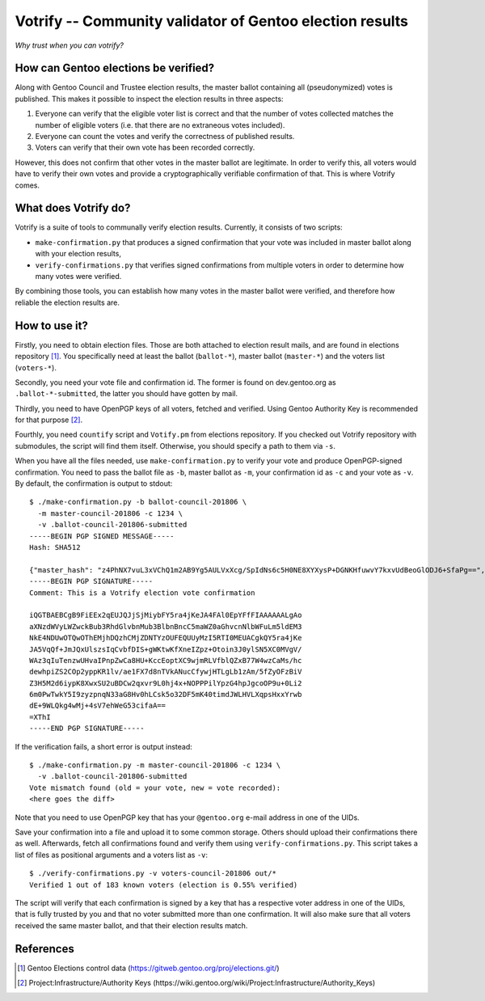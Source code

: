 =========================================================
Votrify -- Community validator of Gentoo election results
=========================================================

*Why trust when you can votrify?*


How can Gentoo elections be verified?
=====================================
Along with Gentoo Council and Trustee election results, the master
ballot containing all (pseudonymized) votes is published.  This makes it
possible to inspect the election results in three aspects:

1. Everyone can verify that the eligible voter list is correct and that
   the number of votes collected matches the number of eligible voters
   (i.e. that there are no extraneous votes included).

2. Everyone can count the votes and verify the correctness of published
   results.

3. Voters can verify that their own vote has been recorded correctly.

However, this does not confirm that other votes in the master ballot
are legitimate.  In order to verify this, all voters would have to
verify their own votes and provide a cryptographically verifiable
confirmation of that.  This is where Votrify comes.


What does Votrify do?
=====================
Votrify is a suite of tools to communally verify election results.
Currently, it consists of two scripts:

- ``make-confirmation.py`` that produces a signed confirmation that
  your vote was included in master ballot along with your election
  results,

- ``verify-confirmations.py`` that verifies signed confirmations
  from multiple voters in order to determine how many votes were
  verified.

By combining those tools, you can establish how many votes in the master
ballot were verified, and therefore how reliable the election results
are.


How to use it?
==============
Firstly, you need to obtain election files.  Those are both attached
to election result mails, and are found in elections repository
[#ELECTIONS]_.  You specifically need at least the ballot
(``ballot-*``), master ballot (``master-*``) and the voters list
(``voters-*``).

Secondly, you need your vote file and confirmation id.  The former
is found on dev.gentoo.org as ``.ballot-*-submitted``, the latter you
should have gotten by mail.

Thirdly, you need to have OpenPGP keys of all voters, fetched
and verified.  Using Gentoo Authority Key is recommended for that
purpose  [#AUTHKEY]_.

Fourthly, you need ``countify`` script and ``Votify.pm`` from elections
repository.  If you checked out Votrify repository with submodules,
the script will find them itself.  Otherwise, you should specify
a path to them via ``-s``.

When you have all the files needed, use ``make-confirmation.py`` to
verify your vote and produce OpenPGP-signed confirmation.  You need
to pass the ballot file as ``-b``, master ballot as ``-m``, your
confirmation id as ``-c`` and your vote as ``-v``.  By default,
the confirmation is output to stdout::

    $ ./make-confirmation.py -b ballot-council-201806 \
      -m master-council-201806 -c 1234 \
      -v .ballot-council-201806-submitted  
    -----BEGIN PGP SIGNED MESSAGE-----
    Hash: SHA512

    {"master_hash": "z4PhNX7vuL3xVChQ1m2AB9Yg5AULVxXcg/SpIdNs6c5H0NE8XYXysP+DGNKHfuwvY7kxvUdBeoGlODJ6+SfaPg==", "results": [["dilfridge"], ["ulm"], ["k_f"], ["williamh"], ["slyfox"], ["leio", "whissi"], ["amynka"], ["tamiko"], ["rich0"], ["soap"], ["bman"], ["_reopen_nominations"]]}
    -----BEGIN PGP SIGNATURE-----
    Comment: This is a Votrify election vote confirmation

    iQGTBAEBCgB9FiEEx2qEUJQJjSjMiybFY5ra4jKeJA4FAl0EpYFfFIAAAAAALgAo
    aXNzdWVyLWZwckBub3RhdGlvbnMub3BlbnBncC5maWZ0aGhvcnNlbWFuLm5ldEM3
    NkE4NDUwOTQwOThEMjhDQzhCMjZDNTYzOUFEQUUyMzI5RTI0MEUACgkQY5ra4jKe
    JA5VqQf+JmJQxUlszsIqCvbfDIS+gWKtwKfXneIZpz+Otoin3J0ylSN5XC0MVgV/
    WAz3qIuTenzwUHvaIPnpZwCa8HU+KccEoptXC9wjmRLVfblQZxB77W4wzCaMs/hc
    dewhpiZS2COp2yppKR1lv/ae1FX7d8nTVkANucCfywjHTLgLb1zAm/5fZyOFzBiV
    Z3H5M2d6iypK8XwxSU2uBDCw2qxvr9L0hj4x+NOPPPilYpzG4hpJgcoOP9u+0Li2
    6m0PwTwkY5I9zyzpnqN33aG8Hv0hLCsk5o32DF5mK40timdJWLHVLXqpsHxxYrwb
    dE+9WLQkg4wMj+4sV7ehWeG53cifaA==
    =XThI
    -----END PGP SIGNATURE-----


If the verification fails, a short error is output instead::

    $ ./make-confirmation.py -m master-council-201806 -c 1234 \
      -v .ballot-council-201806-submitted  
    Vote mismatch found (old = your vote, new = vote recorded):
    <here goes the diff>

Note that you need to use OpenPGP key that has your ``@gentoo.org``
e-mail address in one of the UIDs.

Save your confirmation into a file and upload it to some common storage.
Others should upload their confirmations there as well.  Afterwards,
fetch all confirmations found and verify them using
``verify-confirmations.py``.  This script takes a list of files
as positional arguments and a voters list as ``-v``::

    $ ./verify-confirmations.py -v voters-council-201806 out/*
    Verified 1 out of 183 known voters (election is 0.55% verified)

The script will verify that each confirmation is signed by a key that
has a respective voter address in one of the UIDs, that is fully trusted
by you and that no voter submitted more than one confirmation.  It will
also make sure that all voters received the same master ballot, and that
their election results match.


References
==========

.. [#ELECTIONS] Gentoo Elections control data
   (https://gitweb.gentoo.org/proj/elections.git/)

.. [#AUTHKEY] Project:Infrastructure/Authority Keys
   (https://wiki.gentoo.org/wiki/Project:Infrastructure/Authority_Keys)
